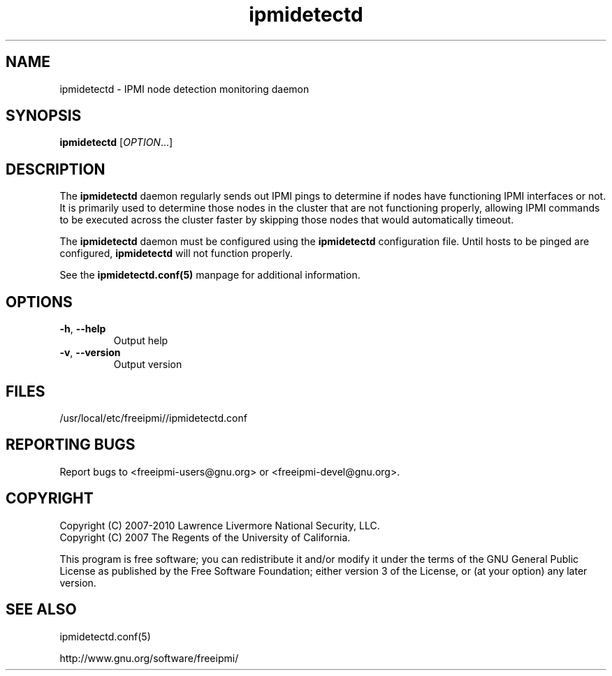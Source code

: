 

.\"#############################################################################
.\"$Id: ipmidetectd.8.pre.in,v 1.15 2010-06-30 21:56:36 chu11 Exp $
.\"#############################################################################
.\"  Copyright (C) 2007-2010 Lawrence Livermore National Security, LLC.
.\"  Copyright (C) 2007 The Regents of the University of California.
.\"  Produced at Lawrence Livermore National Laboratory (cf, DISCLAIMER).
.\"  Written by Albert Chu <chu11@llnl.gov>
.\"  UCRL-CODE-228523
.\"
.\"  This file is part of Ipmidetect, tools and libraries for detecting
.\"  IPMI nodes in a cluster. For details, see http://www.llnl.gov/linux/.
.\"
.\"  Ipmidetect is free software; you can redistribute it and/or modify it under
.\"  the terms of the GNU General Public License as published by the Free
.\"  Software Foundation; either version 3 of the License, or (at your option)
.\"  any later version.
.\"
.\"  Ipmidetect is distributed in the hope that it will be useful, but WITHOUT
.\"  ANY WARRANTY; without even the implied warranty of MERCHANTABILITY or
.\"  FITNESS FOR A PARTICULAR PURPOSE.  See the GNU General Public License
.\"  for more details.
.\"
.\"  You should have received a copy of the GNU General Public License along
.\"  with Ipmidetect.  If not, see <http://www.gnu.org/licenses/>.
.\"#############################################################################
.TH ipmidetectd 8 "2011-01-20" "ipmidetectd 1.0.1" ipmidetectd
.SH "NAME"
ipmidetectd \- IPMI node detection monitoring daemon
.SH "SYNOPSIS"
.B ipmidetectd
[\fIOPTION\fR...]
.br
.SH "DESCRIPTION"
The
.B ipmidetectd
daemon regularly sends out IPMI pings to determine if nodes have
functioning IPMI interfaces or not. It is primarily used to determine
those nodes in the cluster that are not functioning properly, allowing
IPMI commands to be executed across the cluster faster by skipping those
nodes that would automatically timeout.
.LP
The
.B ipmidetectd
daemon must be configured using the
.B ipmidetectd
configuration file. Until
hosts to be pinged are configured,
.B ipmidetectd
will not function properly.
.LP
See the
.BR ipmidetectd.conf(5)
manpage for additional information.

.SH "OPTIONS"
.TP
\fB\-h\fR, \fB\-\-help\fR
Output help
.TP
\fB\-v\fR, \fB\-\-version\fR
Output version
.if 0 \{
.TP
\fB\-c\fR \fIFILE\fR, \fB\-\-config\-file\fR
Specify alternate configuration file
.TP
\fB\-d\fR, \fB\-\-debug\fR
Turn on debugging and run daemon in foreground
\}

.SH "FILES"
/usr/local/etc/freeipmi//ipmidetectd.conf
.SH "REPORTING BUGS"
Report bugs to <freeipmi\-users@gnu.org> or <freeipmi\-devel@gnu.org>.
.SH COPYRIGHT
Copyright (C) 2007-2010 Lawrence Livermore National Security, LLC.
.br
Copyright (C) 2007 The Regents of the University of California.
.PP
This program is free software; you can redistribute it and/or modify
it under the terms of the GNU General Public License as published by
the Free Software Foundation; either version 3 of the License, or (at
your option) any later version.
.SH "SEE ALSO"
ipmidetectd.conf(5)
.PP
http://www.gnu.org/software/freeipmi/
